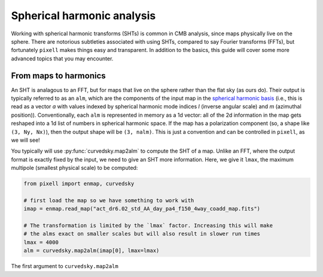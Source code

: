 Spherical harmonic analysis
===========================

Working with spherical harmonic transforms (SHTs) is common in CMB analysis,
since maps physically live on the sphere. There are notorious subtleties
associated with using SHTs, compared to say Fourier transforms (FFTs), but
fortunately ``pixell`` makes things easy and transparent. In addition to the
basics, this guide will cover some more advanced topics that you may encounter.

From maps to harmonics
----------------------
An SHT is analagous to an FFT, but for maps that live on the sphere rather than
the flat sky (as ours do). Their output is typically referred to as an ``alm``,
which are the components of the input map in the
`spherical harmonic basis <https://en.wikipedia.org/wiki/Spherical_harmonics#Spherical_harmonics_expansion>`_
(i.e., this is read as a vector *a* with values indexed by spherical harmonic
mode indices *l* (inverse angular scale) and *m* (azimuthal position)). 
Conventionally, each ``alm`` is represented in memory as a 1d vector: all of the
2d information in the map gets reshaped into a 1d list of numbers in spherical
harmonic space. If the map has a polarization component
(so, a shape like ``(3, Ny, Nx)``), then the output shape will be ``(3, nalm)``.
This is just a convention and can be controlled in ``pixell``, as we will see!

You typically will use :py:func:`curvedsky.map2alm` to compute the SHT of a map.
Unlike an FFT, where the output format is exactly fixed by the input, we need to
give an SHT more information. Here, we give it ``lmax``, the maximum multipole
(smallest physical scale) to be computed:

.. code-block:: python

    from pixell import enmap, curvedsky

    # first load the map so we have something to work with
    imap = enmap.read_map("act_dr6.02_std_AA_day_pa4_f150_4way_coadd_map.fits")

    # The transformation is limited by the `lmax` factor. Increasing this will make
    # the alms exact on smaller scales but will also result in slower run times
    lmax = 4000
    alm = curvedsky.map2alm(imap[0], lmax=lmax)

The first argument to ``curvedsky.map2alm`` 